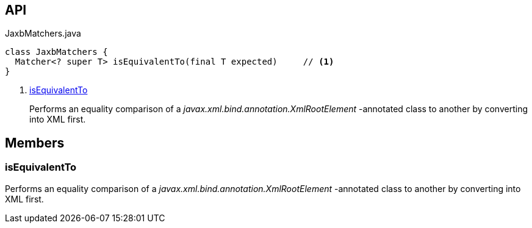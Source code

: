 :Notice: Licensed to the Apache Software Foundation (ASF) under one or more contributor license agreements. See the NOTICE file distributed with this work for additional information regarding copyright ownership. The ASF licenses this file to you under the Apache License, Version 2.0 (the "License"); you may not use this file except in compliance with the License. You may obtain a copy of the License at. http://www.apache.org/licenses/LICENSE-2.0 . Unless required by applicable law or agreed to in writing, software distributed under the License is distributed on an "AS IS" BASIS, WITHOUT WARRANTIES OR  CONDITIONS OF ANY KIND, either express or implied. See the License for the specific language governing permissions and limitations under the License.

== API

.JaxbMatchers.java
[source,java]
----
class JaxbMatchers {
  Matcher<? super T> isEquivalentTo(final T expected)     // <.>
}
----

<.> xref:#isEquivalentTo[isEquivalentTo]
+
--
Performs an equality comparison of a _javax.xml.bind.annotation.XmlRootElement_ -annotated class to another by converting into XML first.
--

== Members

[#isEquivalentTo]
=== isEquivalentTo

Performs an equality comparison of a _javax.xml.bind.annotation.XmlRootElement_ -annotated class to another by converting into XML first.


